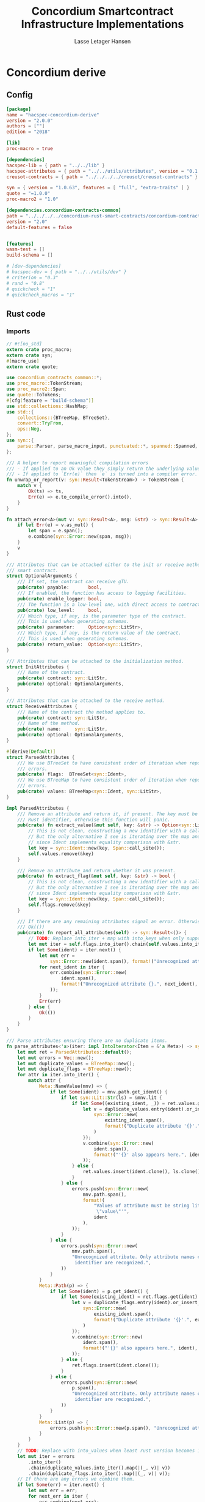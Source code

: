 #+TITLE: Concordium Smartcontract Infrastructure Implementations
#+AUTHOR: Lasse Letager Hansen

#+HTML_HEAD: <style>pre.src {background-color: #303030; color: #e5e5e5;}</style>
#+PROPERTY: header-args:coq  :session *Coq*

# C-c C-v t   -  export this files
# C-c C-v b   -  create results / run this file
# C-c C-v s   -  create results / run subtree

* Concordium derive
** Config
#+BEGIN_SRC toml :tangle ../../examples/concordium-derive/Cargo.toml :mkdirp yes :eval never
[package]
name = "hacspec-concordium-derive"
version = "2.0.0"
authors = [""]
edition = "2018"

[lib]
proc-macro = true

[dependencies]
hacspec-lib = { path = "../../lib" }
hacspec-attributes = { path = "../../utils/attributes", version = "0.1.0-beta.1" , features = ["print_attributes", "hacspec_unsafe"] } # , features = ["hacspec_unsafe"] , , optional = true
creusot-contracts = { path = "../../../../creusot/creusot-contracts" }

syn = { version = "1.0.63", features = [ "full", "extra-traits" ] }
quote = "=1.0.0"
proc-macro2 = "1.0"
	    
[dependencies.concordium-contracts-common]
path = "../../../../concordium-rust-smart-contracts/concordium-contracts-common"
version = "2.0"
default-features = false


[features]
wasm-test = []
build-schema = []

# [dev-dependencies]
# hacspec-dev = { path = "../../utils/dev" }
# criterion = "0.3"
# rand = "0.8"
# quickcheck = "1"
# quickcheck_macros = "1"
#+END_SRC

** Rust code
:PROPERTIES:
:header-args:  :tangle ../../examples/concordium-derive/src/lib.rs :mkdirp yes
:END:

*** Imports
#+BEGIN_SRC rust :eval never
// #![no_std]
extern crate proc_macro;
extern crate syn;
#[macro_use]
extern crate quote;

use concordium_contracts_common::*;
use proc_macro::TokenStream;
use proc_macro2::Span;
use quote::ToTokens;
#[cfg(feature = "build-schema")]
use std::collections::HashMap;
use std::{
    collections::{BTreeMap, BTreeSet},
    convert::TryFrom,
    ops::Neg,
};
use syn::{
    parse::Parser, parse_macro_input, punctuated::*, spanned::Spanned, DataEnum, Ident, Meta, Token,
};

/// A helper to report meaningful compilation errors
/// - If applied to an Ok value they simply return the underlying value.
/// - If applied to `Err(e)` then `e` is turned into a compiler error.
fn unwrap_or_report(v: syn::Result<TokenStream>) -> TokenStream {
    match v {
        Ok(ts) => ts,
        Err(e) => e.to_compile_error().into(),
    }
}

fn attach_error<A>(mut v: syn::Result<A>, msg: &str) -> syn::Result<A> {
    if let Err(e) = v.as_mut() {
        let span = e.span();
        e.combine(syn::Error::new(span, msg));
    }
    v
}

/// Attributes that can be attached either to the init or receive method of a
/// smart contract.
struct OptionalArguments {
    /// If set, the contract can receive gTU.
    pub(crate) payable:       bool,
    /// If enabled, the function has access to logging facilities.
    pub(crate) enable_logger: bool,
    /// The function is a low-level one, with direct access to contract memory.
    pub(crate) low_level:     bool,
    /// Which type, if any, is the parameter type of the contract.
    /// This is used when generating schemas.
    pub(crate) parameter:     Option<syn::LitStr>,
    /// Which type, if any, is the return value of the contract.
    /// This is used when generating schemas.
    pub(crate) return_value:  Option<syn::LitStr>,
}

/// Attributes that can be attached to the initialization method.
struct InitAttributes {
    /// Name of the contract.
    pub(crate) contract: syn::LitStr,
    pub(crate) optional: OptionalArguments,
}

/// Attributes that can be attached to the receive method.
struct ReceiveAttributes {
    /// Name of the contract the method applies to.
    pub(crate) contract: syn::LitStr,
    /// Name of the method.
    pub(crate) name:     syn::LitStr,
    pub(crate) optional: OptionalArguments,
}

#[derive(Default)]
struct ParsedAttributes {
    /// We use BTreeSet to have consistent order of iteration when reporting
    /// errors.
    pub(crate) flags:  BTreeSet<syn::Ident>,
    /// We use BTreeMap to have consistent order of iteration when reporting
    /// errors.
    pub(crate) values: BTreeMap<syn::Ident, syn::LitStr>,
}

impl ParsedAttributes {
    /// Remove an attribute and return it, if present. The key must be a valid
    /// Rust identifier, otherwise this function will panic.
    pub(crate) fn extract_value(&mut self, key: &str) -> Option<syn::LitStr> {
        // This is not clean, constructing a new identifier with a call_site span.
        // But the only alternative I see is iterating over the map and locating the key
        // since Ident implements equality comparison with &str.
        let key = syn::Ident::new(key, Span::call_site());
        self.values.remove(&key)
    }

    /// Remove an attribute and return whether it was present.
    pub(crate) fn extract_flag(&mut self, key: &str) -> bool {
        // This is not clean, constructing a new identifier with a call_site span.
        // But the only alternative I see is iterating over the map and locating the key
        // since Ident implements equality comparison with &str.
        let key = syn::Ident::new(key, Span::call_site());
        self.flags.remove(&key)
    }

    /// If there are any remaining attributes signal an error. Otherwise return
    /// Ok(())
    pub(crate) fn report_all_attributes(self) -> syn::Result<()> {
        // TODO: Replace into_iter + map with into_keys when only supporting rust 1.54+
        let mut iter = self.flags.into_iter().chain(self.values.into_iter().map(|(k, _)| k));
        if let Some(ident) = iter.next() {
            let mut err =
                syn::Error::new(ident.span(), format!("Unrecognized attribute {}.", ident));
            for next_ident in iter {
                err.combine(syn::Error::new(
                    ident.span(),
                    format!("Unrecognized attribute {}.", next_ident),
                ));
            }
            Err(err)
        } else {
            Ok(())
        }
    }
}

/// Parse attributes ensuring there are no duplicate items.
fn parse_attributes<'a>(iter: impl IntoIterator<Item = &'a Meta>) -> syn::Result<ParsedAttributes> {
    let mut ret = ParsedAttributes::default();
    let mut errors = Vec::new();
    let mut duplicate_values = BTreeMap::new();
    let mut duplicate_flags = BTreeMap::new();
    for attr in iter.into_iter() {
        match attr {
            Meta::NameValue(mnv) => {
                if let Some(ident) = mnv.path.get_ident() {
                    if let syn::Lit::Str(ls) = &mnv.lit {
                        if let Some((existing_ident, _)) = ret.values.get_key_value(ident) {
                            let v = duplicate_values.entry(ident).or_insert_with(|| {
                                syn::Error::new(
                                    existing_ident.span(),
                                    format!("Duplicate attribute '{}'.", existing_ident),
                                )
                            });
                            v.combine(syn::Error::new(
                                ident.span(),
                                format!("'{}' also appears here.", ident),
                            ));
                        } else {
                            ret.values.insert(ident.clone(), ls.clone());
                        }
                    } else {
                        errors.push(syn::Error::new(
                            mnv.path.span(),
                            format!(
                                "Values of attribute must be string literals, e.g., '{} = \
                                 \"value\"'",
                                ident
                            ),
                        ));
                    }
                } else {
                    errors.push(syn::Error::new(
                        mnv.path.span(),
                        "Unrecognized attribute. Only attribute names consisting of a single \
                         identifier are recognized.",
                    ))
                }
            }
            Meta::Path(p) => {
                if let Some(ident) = p.get_ident() {
                    if let Some(existing_ident) = ret.flags.get(ident) {
                        let v = duplicate_flags.entry(ident).or_insert_with(|| {
                            syn::Error::new(
                                existing_ident.span(),
                                format!("Duplicate attribute '{}'.", existing_ident),
                            )
                        });
                        v.combine(syn::Error::new(
                            ident.span(),
                            format!("'{}' also appears here.", ident),
                        ));
                    } else {
                        ret.flags.insert(ident.clone());
                    }
                } else {
                    errors.push(syn::Error::new(
                        p.span(),
                        "Unrecognized attribute. Only attribute names consisting of a single \
                         identifier are recognized.",
                    ))
                }
            }
            Meta::List(p) => {
                errors.push(syn::Error::new(p.span(), "Unrecognized attribute."));
            }
        }
    }
    // TODO: Replace with into_values when least rust version becomes 1.54.
    let mut iter = errors
        .into_iter()
        .chain(duplicate_values.into_iter().map(|(_, v)| v))
        .chain(duplicate_flags.into_iter().map(|(_, v)| v));
    // If there are any errors we combine them.
    if let Some(err) = iter.next() {
        let mut err = err;
        for next_err in iter {
            err.combine(next_err);
        }
        Err(err)
    } else {
        Ok(ret)
    }
}

// Supported attributes for the init methods.

const INIT_ATTRIBUTE_PARAMETER: &str = "parameter";
const INIT_ATTRIBUTE_RETURN_VALUE: &str = "return_value";
const INIT_ATTRIBUTE_CONTRACT: &str = "contract";
const INIT_ATTRIBUTE_PAYABLE: &str = "payable";
const INIT_ATTRIBUTE_ENABLE_LOGGER: &str = "enable_logger";
const INIT_ATTRIBUTE_LOW_LEVEL: &str = "low_level";

fn parse_init_attributes<'a, I: IntoIterator<Item = &'a Meta>>(
    attrs: I,
) -> syn::Result<InitAttributes> {
    let mut attributes = parse_attributes(attrs)?;
    let contract: syn::LitStr =
        attributes.extract_value(INIT_ATTRIBUTE_CONTRACT).ok_or_else(|| {
            syn::Error::new(
                Span::call_site(),
                "A name for the contract must be provided, using the 'contract' attribute.\n\nFor \
                 example, #[init(contract = \"my-contract\")]",
            )
        })?;
    let parameter: Option<syn::LitStr> = attributes.extract_value(INIT_ATTRIBUTE_PARAMETER);
    let return_value: Option<syn::LitStr> = attributes.extract_value(INIT_ATTRIBUTE_RETURN_VALUE);
    let payable = attributes.extract_flag(INIT_ATTRIBUTE_PAYABLE);
    let enable_logger = attributes.extract_flag(INIT_ATTRIBUTE_ENABLE_LOGGER);
    let low_level = attributes.extract_flag(INIT_ATTRIBUTE_LOW_LEVEL);
    // Make sure that there are no unrecognized attributes. These would typically be
    // there due to an error. An improvement would be to find the nearest valid one
    // for each of them and report that in the error.
    attributes.report_all_attributes()?;
    Ok(InitAttributes {
        contract,
        optional: OptionalArguments {
            payable,
            enable_logger,
            low_level,
            parameter,
            return_value,
        },
    })
}

// Supported attributes for the receive methods.

const RECEIVE_ATTRIBUTE_PARAMETER: &str = "parameter";
const RECEIVE_ATTRIBUTE_RETURN_VALUE: &str = "return_value";
const RECEIVE_ATTRIBUTE_CONTRACT: &str = "contract";
const RECEIVE_ATTRIBUTE_NAME: &str = "name";
const RECEIVE_ATTRIBUTE_PAYABLE: &str = "payable";
const RECEIVE_ATTRIBUTE_ENABLE_LOGGER: &str = "enable_logger";
const RECEIVE_ATTRIBUTE_LOW_LEVEL: &str = "low_level";

fn parse_receive_attributes<'a, I: IntoIterator<Item = &'a Meta>>(
    attrs: I,
) -> syn::Result<ReceiveAttributes> {
    let mut attributes = parse_attributes(attrs)?;

    let contract = attributes.extract_value(RECEIVE_ATTRIBUTE_CONTRACT);
    let name = attributes.extract_value(RECEIVE_ATTRIBUTE_NAME);
    let parameter: Option<syn::LitStr> = attributes.extract_value(RECEIVE_ATTRIBUTE_PARAMETER);
    let return_value: Option<syn::LitStr> =
        attributes.extract_value(RECEIVE_ATTRIBUTE_RETURN_VALUE);
    let payable = attributes.extract_flag(RECEIVE_ATTRIBUTE_PAYABLE);
    let enable_logger = attributes.extract_flag(RECEIVE_ATTRIBUTE_ENABLE_LOGGER);
    let low_level = attributes.extract_flag(RECEIVE_ATTRIBUTE_LOW_LEVEL);
    // Make sure that there are no unrecognized attributes. These would typically be
    // there due to an error. An improvement would be to find the nearest valid one
    // for each of them and report that in the error.
    attributes.report_all_attributes()?;
    match (contract, name) {
        (Some(contract), Some(name)) => Ok(ReceiveAttributes {
            contract,
            name,
            optional: OptionalArguments {
                payable,
                enable_logger,
                low_level,
                parameter,
                return_value,
            },
        }),
        (Some(_), None) => Err(syn::Error::new(
            Span::call_site(),
            "A name for the method must be provided, using the 'name' attribute.\n\nFor example, \
             #[receive(name = \"receive\")]",
        )),
        (None, Some(_)) => Err(syn::Error::new(
            Span::call_site(),
            "A name for the method must be provided, using the 'contract' attribute.\n\nFor \
             example, #[receive(contract = \"my-contract\")]",
        )),
        (None, None) => Err(syn::Error::new(
            Span::call_site(),
            "A contract name and a name for the method must be provided, using the 'contract' and \
             'name' attributes.\n\nFor example, #[receive(contract = \"my-contract\", name = \
             \"receive\")]",
        )),
    }
}

// Return whether a attribute item is present.
fn contains_attribute<'a, I: IntoIterator<Item = &'a Meta>>(iter: I, name: &str) -> bool {
    iter.into_iter().any(|attr| attr.path().is_ident(name))
}

/// Derive the appropriate export for an annotated init function.
///
/// This macro requires the following items to be present
/// - `contract="<name>"` where *\<name\>* is the name of the smart contract and
///   the generated function is exported as this name prefixed with *init_*. The
///   name should be unique in the module, as a contract can only have one
///   init-function.
///
/// The annotated function must be of a specific type, which depends on the
/// enabled attributes. *Without* any of the optional attributes the function
/// must have a signature of
///
/// ```ignore
/// #[init(contract = "my_contract")]
/// fn some_init(ctx: &impl HasInitContext) -> InitResult<MyState> {...}
/// ```
///
/// Where the trait `HasInitContext` and the type `InitResult` are exposed from
/// `concordium-std` and `MyState` is the user-defined type for the contract
/// state.
///
/// # Optional attributes
///
/// ## `payable`: Make function accept an amount of CCD
/// Without setting the `payable` attribute, the generated function will reject
/// any non-zero amount of CCD supplied with the transaction. This means we are
/// required to explicitly mark our functions as `payable`, if they are to
/// accept CCD.
///
/// Setting the `payable` attribute changes the required signature to include an
/// extra argument of type `Amount`, allowing the function to access the amount
/// of CCD supplied with the transaction.
///
/// ### Example
/// ```ignore
/// #[init(contract = "my_contract", payable)]
/// fn some_init(ctx: &impl HasInitContext, amount: Amount) -> InitResult<MyState> {...}
/// ```
///
/// ## `enable_logger`: Function can access event logging
/// Setting the `enable_logger` attribute changes the required signature to
/// include an extra argument `&mut impl HasLogger`, allowing the function to
/// log events.
///
///
/// ### Example
/// ```ignore
/// #[init(contract = "my_contract", enable_logger)]
/// fn some_init(ctx: &impl HasInitContext, logger: &mut impl HasLogger) -> InitResult<MyState> {...}
/// ```
///
/// ## `low_level`: Manually deal with writing state bytes
/// Setting the `low_level` attribute disables the generated code for
/// serializing the contract state.
///
/// If `low_level` is set, the signature must contain an extra argument of type
/// `&mut ContractState` found in `concordium-std`, which gives access to
/// manipulating the contract state bytes directly. This means there is no need
/// to return the contract state and the return type becomes `InitResult<()>`.
///
/// ### Example
/// ```ignore
/// #[init(contract = "my_contract", low_level)]
/// fn some_init(ctx: &impl HasInitContext, state: &mut ContractState) -> InitResult<()> {...}
/// ```
///
/// ## `parameter="<Param>"`: Generate schema for parameter
/// To make schema generation to include the parameter for this function, add
/// the attribute `parameter` and set it equal to a string literal containing
/// the name of the type used for the parameter. The parameter type must
/// implement the SchemaType trait, which for most cases can be derived
/// automatically.
///
/// ### Example
/// ```ignore
/// #[derive(SchemaType)]
/// struct MyParam { ... }
///
/// #[init(contract = "my_contract", parameter = "MyParam")]
/// ```
///
/// ## `return_value="<ReturnValue>"`: Generate schema for return value
/// To make schema generation to include the return value for this function, add
/// the attribute `return_value` and set it equal to a string literal containing
/// the name of the type used for the return value. The return value type must
/// implement the SchemaType trait, which for most cases can be derived
/// automatically.
///
/// ### Example
/// ```ignore
/// #[derive(SchemaType)]
/// struct MyReturnValue { ... }
///
/// #[init(contract = "my_contract", return_value = "MyReturnValue")]
/// ```
#[proc_macro_attribute]
pub fn init(attr: TokenStream, item: TokenStream) -> TokenStream {
    unwrap_or_report(init_worker(attr, item))
}

fn init_worker(attr: TokenStream, item: TokenStream) -> syn::Result<TokenStream> {
    let ast: syn::ItemFn =
        attach_error(syn::parse(item), "#[init] can only be applied to functions.")?;

    let attrs = Punctuated::<Meta, Token![,]>::parse_terminated.parse(attr)?;

    let init_attributes = parse_init_attributes(&attrs)?;

    let contract_name = init_attributes.contract;

    let fn_name = &ast.sig.ident;
    let rust_export_fn_name = format_ident!("export_{}", fn_name);
    let wasm_export_fn_name = format!("init_{}", contract_name.value());

    if let Err(e) = ContractName::is_valid_contract_name(&wasm_export_fn_name) {
        return Err(syn::Error::new(contract_name.span(), e));
    }

    let amount_ident = format_ident!("amount");

    // Accumulate a list of required arguments, if the function contains a
    // different number of arguments, than elements in this vector, then the
    // strings are displayed as the expected arguments.
    let mut required_args = vec!["ctx: &impl HasInitContext"];

    let (setup_fn_optional_args, fn_optional_args) = contract_function_optional_args_tokens(
        &init_attributes.optional,
        &amount_ident,
        &mut required_args,
    );

    let mut out = if init_attributes.optional.low_level {
        required_args.push("state: &mut ContractState");
        quote! {
            #[export_name = #wasm_export_fn_name]
            pub extern "C" fn #rust_export_fn_name(#amount_ident: hacspec_concordium::Amount) -> i32 {
                use hacspec_concordium::{trap, ExternContext, InitContextExtern, ContractState};
                #setup_fn_optional_args
                let ctx = ExternContext::<InitContextExtern>::open(());
                let mut state = ContractState::open(());
                match #fn_name(&ctx, #(#fn_optional_args, )* &mut state) {
                    Ok(rv) => {
                        if rv.serial(&mut ReturnValue::open()).is_err() {
                            trap() // Could not serialize the return value (initialization fails).
                        }
                        0
                    },
                    Err(reject) => {
                        let code = Reject::from(reject).error_code.get();
                        if code < 0 {
                            code
                        } else {
                            trap() // precondition violation
                        }
                    }
                }
            }
        }
    } else {
        quote! {
            #[export_name = #wasm_export_fn_name]
            pub extern "C" fn #rust_export_fn_name(amount: hacspec_concordium::Amount) -> i32 {
                use hacspec_concordium::{trap, ExternContext, InitContextExtern, ContractState, ReturnValue};
                #setup_fn_optional_args
                let ctx = ExternContext::<InitContextExtern>::open(());
                match #fn_name(&ctx, #(#fn_optional_args),*) {
                    Ok((rv, state)) => {
                        if rv.serial(&mut ReturnValue::open()).is_err() {
                            trap() // Could not serialize the return value (initialization fails).
                        }
                        let mut state_bytes = ContractState::open(());
                        if state.serial(&mut state_bytes).is_err() {
                            trap() // Could not initialize contract.
                        };
                        0
                    }
                    Err(reject) => {
                        let code = Reject::from(reject).error_code.get();
                        if code < 0 {
                            code
                        } else {
                            trap() // precondition violation
                        }
                    }
                }
            }
        }
    };

    let arg_count = ast.sig.inputs.len();
    if arg_count != required_args.len() {
        return Err(syn::Error::new(
            ast.sig.inputs.span(),
            format!(
                "Incorrect number of function arguments, the expected arguments are ({}) ",
                required_args.join(", ")
            ),
        ));
    }

    // Embed a schema for the parameter and return value if the corresponding
    // attribute is set.
    let parameter_option = init_attributes.optional.parameter.map(|a| a.value());
    let return_value_option = init_attributes.optional.return_value.map(|a| a.value());
    out.extend(contract_function_schema_tokens(
        parameter_option,
        return_value_option,
        rust_export_fn_name,
        wasm_export_fn_name,
    ));

    ast.to_tokens(&mut out);

    Ok(out.into())
}

/// Derive the appropriate export for an annotated receive function.
///
/// This macro requires the following items to be present
/// - `contract = "<contract-name>"` where *\<contract-name\>* is the name of
///   the smart contract.
/// - `name = "<receive-name>"` where *\<receive-name\>* is the name of the
///   receive function. The generated function is exported as
///   `<contract-name>.<receive-name>`. Contract name and receive name is
///   required to be unique in the module.
///
/// The annotated function must be of a specific type, which depends on the
/// enabled attributes. *Without* any of the optional attributes the function
/// must have a signature of
///
/// ```ignore
/// #[receive(contract = "my_contract", name = "some_receive")]
/// fn contract_receive<A: HasActions>(ctx: &impl HasReceiveContext, state: &mut MyState) -> ReceiveResult<A> {...}
/// ```
///
/// Where the `HasAction`, `HasReceiveContext` traits and the type
/// `ReceiveResult` are exposed from `concordium-std` and `MyState` is the
/// user-defined type for the contract state.
///
/// # Optional attributes
///
/// ## `payable`: Make function accept an amount of CCD
/// Without setting the `payable` attribute, the function will reject any
/// non-zero amount of CCD, supplied with the transaction. This means we are
/// required to explicitly mark our functions as `payable`, if they are to
/// accept CCD.
///
/// Setting the `payable` attribute changes the required signature to include an
/// extra argument of type `Amount`, allowing the function to access the amount
/// of CCD supplied with the transaction.
///
/// ### Example
/// ```ignore
/// #[receive(contract = "my_contract", name = "some_receive", payable)]
/// fn contract_receive<A: HasActions>(ctx: &impl HasReceiveContext, amount: Amount, state: &mut MyState) -> ReceiveResult<A> {...}
/// ```
///
/// ## `enable_logger`: Function can access event logging
/// Setting the `enable_logger` attribute changes the required signature to
/// include an extra argument `&mut impl HasLogger`, allowing the function to
/// log events.
///
///
/// ### Example
/// ```ignore
/// #[receive(contract = "my_contract", name = "some_receive", enable_logger)]
/// fn contract_receive<A: HasActions>(ctx: &impl HasReceiveContext, logger: &mut impl HasLogger, state: &mut MyState) -> ReceiveResult<A> {...}
/// ```
///
/// ## `low_level`: Manually deal with writing state bytes
/// Setting the `low_level` attribute disables the generated code for
/// serializing the contract state.
///
/// If `low_level` is set, instead of the user-defined state type in the
/// signature, the state argument becomes the type `&mut ContractState` found in
/// `concordium-std`, which gives access to manipulating the contract state
/// bytes directly.
///
/// ### Example
/// ```ignore
/// #[receive(contract = "my_contract", name = "some_receive", low_level)]
/// fn contract_receive<A: HasActions>(ctx: &impl HasReceiveContext, state: &mut ContractState) -> ReceiveResult<A> {...}
/// ```
///
/// ## `parameter="<Param>"`: Generate schema for parameter
/// To make schema generation include the parameter for this function, add
/// the attribute `parameter` and set it equal to a string literal containing
/// the name of the type used for the parameter. The parameter type must
/// implement the SchemaType trait, which for most cases can be derived
/// automatically.
///
/// ### Example
/// ```ignore
/// #[derive(SchemaType)]
/// struct MyParam { ... }
///
/// #[receive(contract = "my_contract", name = "some_receive", parameter = "MyParam")]
/// fn contract_receive<A: HasActions>(ctx: &impl HasReceiveContext, state: &mut MyState) -> ReceiveResult<A> {...}
/// ```
#[proc_macro_attribute]
pub fn receive(attr: TokenStream, item: TokenStream) -> TokenStream {
    unwrap_or_report(receive_worker(attr, item))
}

fn receive_worker(attr: TokenStream, item: TokenStream) -> syn::Result<TokenStream> {
    let ast: syn::ItemFn =
        attach_error(syn::parse(item), "#[receive] can only be applied to functions.")?;

    let attrs = Punctuated::<Meta, Token![,]>::parse_terminated.parse(attr)?;

    let receive_attributes = parse_receive_attributes(&attrs)?;

    let contract_name = receive_attributes.contract;

    let method_name = receive_attributes.name;

    let fn_name = &ast.sig.ident;
    let rust_export_fn_name = format_ident!("export_{}", fn_name);
    let wasm_export_fn_name = format!("{}.{}", contract_name.value(), method_name.value());

    // Validate the contract name independently to ensure that it doesn't contain a
    // '.' as this causes a subtle error when receive names are being split.
    let contract_name_validation =
        ContractName::is_valid_contract_name(&format!("init_{}", contract_name.value()))
            .map_err(|e| syn::Error::new(contract_name.span(), e));

    let receive_name_validation = ReceiveName::is_valid_receive_name(&wasm_export_fn_name)
        .map_err(|e| syn::Error::new(method_name.span(), e));

    match (contract_name_validation, receive_name_validation) {
        (Err(mut e0), Err(e1)) => {
            e0.combine(e1);
            return Err(e0);
        }
        (Err(e), _) => return Err(e),
        (_, Err(e)) => return Err(e),
        _ => (),
    };

    let amount_ident = format_ident!("amount");

    // Accumulate a list of required arguments, if the function contains a
    // different number of arguments, than elements in this vector, then the
    // strings are displayed as the expected arguments.
    let mut required_args = vec!["ctx: &impl HasReceiveContext", "host: &impl HasHost"];

    let (setup_fn_optional_args, fn_optional_args) = contract_function_optional_args_tokens(
        &receive_attributes.optional,
        &amount_ident,
        &mut required_args,
    );

    let mut out = if receive_attributes.optional.low_level {
        // required_args.push("state: &mut ContractState");
        quote! {
            #[export_name = #wasm_export_fn_name]
            pub extern "C" fn #rust_export_fn_name(#amount_ident: hacspec_concordium::Amount) -> i32 {
                use hacspec_concordium::{SeekFrom, ContractState, Logger, ReceiveContextExtern, ExternContext, Host};
                #setup_fn_optional_args
                let ctx = ExternContext::<ReceiveContextExtern>::open(());
                let mut state = ContractState::open(());
                let mut host = Host { state: ContractState::Open(()) };
                match #fn_name(&ctx, &mut host, #(#fn_optional_args, )*) {
                    Ok(rv) => {
                        if rv.serial(&mut ReturnValue::open()).is_err() {
                            trap() // Could not serialize the return value.
                        }
                        0i32
                    }
                    Err(reject) => {
                        let code = Reject::from(reject).error_code.get();
                        if code < 0 {
                            code
                        } else {
                            trap() // precondition violation
                        }
                    }
                }
            }
        }
    } else {
        quote! {
            #[export_name = #wasm_export_fn_name]
            pub extern "C" fn #rust_export_fn_name(#amount_ident: hacspec_concordium::Amount) -> i32 {
                use hacspec_concordium::{SeekFrom, ContractState, Logger, Host, trap};
                #setup_fn_optional_args
                let ctx = ExternContext::<ReceiveContextExtern>::open(());
                let mut state_bytes = ContractState::open(());
                if let Ok(state) = (&mut state_bytes).get() {
                    let mut host = Host { state };
                    match #fn_name(&ctx, &mut host, #(#fn_optional_args, )*) {
                        Ok(rv) => {
                            let res = state_bytes
                                .seek(SeekFrom::Start(0))
                                .and_then(|_| host.state().serial(&mut state_bytes))
                                .and_then(|_| rv.serial(&mut ReturnValue::open()));
                            if res.is_err() {
                                trap() // Could not serialize state or return value.
                            }
                            0
                        }
                        Err(reject) => {
                            let code = Reject::from(reject).error_code.get();
                            if code < 0 {
                                code
                            } else {
                                trap() // precondition violation
                            }
                        }
                    }
                } else {
                    trap() // Could not fully read state.
                }
            }
        }
    };

    let arg_count = ast.sig.inputs.len();
    if arg_count != required_args.len() {
        return Err(syn::Error::new(
            ast.sig.inputs.span(),
            format!(
                "Incorrect number of function arguments, the expected arguments are ({}) ",
                required_args.join(", ")
            ),
        ));
    }

    // Embed a schema for the parameter and return value if the corresponding
    // attribute is set.
    let parameter_option = receive_attributes.optional.parameter.map(|a| a.value());
    let return_value_option = receive_attributes.optional.return_value.map(|a| a.value());
    out.extend(contract_function_schema_tokens(
        parameter_option,
        return_value_option,
        rust_export_fn_name,
        wasm_export_fn_name,
    ));
    // add the original function to the output as well.
    ast.to_tokens(&mut out);
    Ok(out.into())
}

/// Generate tokens for some of the optional arguments, based on the attributes.
/// Returns a pair, where the first entry is tokens for setting up the arguments
/// and the second entry is a Vec of the argument names as tokens.
///
/// It also mutates a vector of required arguments with the expected type
/// signature of each.
fn contract_function_optional_args_tokens(
    optional: &OptionalArguments,
    amount_ident: &syn::Ident,
    required_args: &mut Vec<&str>,
) -> (proc_macro2::TokenStream, Vec<proc_macro2::TokenStream>) {
    let mut setup_fn_args = proc_macro2::TokenStream::new();
    let mut fn_args = vec![];
    if optional.payable {
        required_args.push("amount: Amount");
        fn_args.push(quote!(#amount_ident));
    } else {
        setup_fn_args.extend(quote! {
            if #amount_ident.micro_ccd != 0 {
                return hacspec_concordium::Reject::from(hacspec_concordium::NotPayableError).error_code.get();
            }
        });
    };

    if optional.enable_logger {
        required_args.push("logger: &mut impl HasLogger");
        let logger_ident = format_ident!("logger");
        setup_fn_args.extend(quote!(let mut #logger_ident = hacspec_concordium::Logger::init();));
        fn_args.push(quote!(&mut #logger_ident));
    }
    (setup_fn_args, fn_args)
}

#[cfg(feature = "build-schema")]
fn contract_function_schema_tokens(
    parameter_option: Option<String>,
    return_value_option: Option<String>,
    rust_name: syn::Ident,
    wasm_name: String,
) -> proc_macro2::TokenStream {
    let construct_schema_bytes = match (parameter_option, return_value_option) {
        (Some(parameter_ty), Some(return_value_ty)) => {
            let parameter_ident = syn::Ident::new(&parameter_ty, Span::call_site());
            let return_value_ident = syn::Ident::new(&return_value_ty, Span::call_site());
            Some(quote! {
                let parameter = <#parameter_ident as schema::SchemaType>::get_type();
                let return_value = <#return_value_ident as schema::SchemaType>::get_type();
                let schema_bytes = hacspec_concordium::to_bytes(&schema::FunctionSchema::Both { parameter, return_value });
            })
        }
        (Some(parameter_ty), None) => {
            let parameter_ident = syn::Ident::new(&parameter_ty, Span::call_site());
            Some(quote! {
                let parameter = <#parameter_ident as schema::SchemaType>::get_type();
                let schema_bytes = hacspec_concordium::to_bytes(&schema::FunctionSchema::Parameter(parameter));
            })
        }
        (None, Some(return_value_ty)) => {
            let return_value_ident = syn::Ident::new(&return_value_ty, Span::call_site());
            Some(quote! {
                let return_value = <#return_value_ident as schema::SchemaType>::get_type();
                let schema_bytes = hacspec_concordium::to_bytes(&schema::FunctionSchema::ReturnValue(return_value));
            })
        }
        _ => None,
    };

    // Only produce the schema function if the parameter or return_value attribute
    // was set.
    if let Some(construct_schema_bytes) = construct_schema_bytes {
        let schema_name = format!("concordium_schema_function_{}", wasm_name);
        let schema_ident = format_ident!("concordium_schema_function_{}", rust_name);
        quote! {
            #[export_name = #schema_name]
            pub extern "C" fn #schema_ident() -> *mut u8 {
                #construct_schema_bytes
                hacspec_concordium::put_in_memory(&schema_bytes)
            }
        }
    } else {
        proc_macro2::TokenStream::new()
    }
}

#[cfg(not(feature = "build-schema"))]
fn contract_function_schema_tokens(
    _parameter_option: Option<String>,
    _return_value_option: Option<String>,
    _rust_name: syn::Ident,
    _wasm_name: String,
) -> proc_macro2::TokenStream {
    proc_macro2::TokenStream::new()
}

/// Derive the Deserial trait. See the documentation of `derive(Serial)` for
/// details and limitations.
///
/// In addition to the attributes supported by `derive(Serial)`, this derivation
/// macro supports the `ensure_ordered` attribute. If applied to a field the
/// of type `BTreeMap` or `BTreeSet` deserialization will additionally ensure
/// that the keys are in strictly increasing order. By default deserialization
/// only ensures uniqueness.
///
/// # Example
/// ``` ignore
/// #[derive(Deserial)]
/// struct Foo {
///     #[concordium(size_length = 1, ensure_ordered)]
///     bar: BTreeSet<u8>,
/// }
/// ```
#[proc_macro_derive(Deserial, attributes(concordium))]
pub fn deserial_derive(input: TokenStream) -> TokenStream {
    let ast = parse_macro_input!(input);
    unwrap_or_report(impl_deserial(&ast))
}

/// The prefix used in field attributes: `#[concordium(attr = "something")]`
const CONCORDIUM_FIELD_ATTRIBUTE: &str = "concordium";

/// A list of valid concordium field attributes
const VALID_CONCORDIUM_FIELD_ATTRIBUTES: [&str; 3] = ["size_length", "ensure_ordered", "rename"];

fn get_concordium_field_attributes(attributes: &[syn::Attribute]) -> syn::Result<Vec<syn::Meta>> {
    attributes
        .iter()
        // Keep only concordium attributes
        .flat_map(|attr| match attr.parse_meta() {
            Ok(syn::Meta::List(list)) if list.path.is_ident(CONCORDIUM_FIELD_ATTRIBUTE) => {
                list.nested
            }
            _ => syn::punctuated::Punctuated::new(),
        })
        // Ensure only valid attributes and unwrap NestedMeta
        .map(|nested| match nested {
            syn::NestedMeta::Meta(meta) => {
                let path = meta.path();
                if VALID_CONCORDIUM_FIELD_ATTRIBUTES.iter().any(|&attr| path.is_ident(attr)) {
                    Ok(meta)
                } else {
                    Err(syn::Error::new(meta.span(),
                        format!("The attribute '{}' is not supported as a concordium field attribute.",
                        path.to_token_stream())
                    ))
                }
            }
            lit => Err(syn::Error::new(lit.span(), "Literals are not supported in a concordium field attribute.")),
        })
        .collect()
}

fn find_field_attribute_value(
    attributes: &[syn::Attribute],
    target_attr: &str,
) -> syn::Result<Option<syn::Lit>> {
    let target_attr = format_ident!("{}", target_attr);
    let attr_values: Vec<_> = get_concordium_field_attributes(attributes)?
        .into_iter()
        .filter_map(|nested_meta| match nested_meta {
            syn::Meta::NameValue(value) if value.path.is_ident(&target_attr) => Some(value.lit),
            _ => None,
        })
        .collect();
    if attr_values.is_empty() {
        return Ok(None);
    }
    if attr_values.len() > 1 {
        let mut init_error = syn::Error::new(
            attr_values[1].span(),
            format!("Attribute '{}' should only be specified once.", target_attr),
        );
        for other in attr_values.iter().skip(2) {
            init_error.combine(syn::Error::new(
                other.span(),
                format!("Attribute '{}' should only be specified once.", target_attr),
            ))
        }
        Err(init_error)
    } else {
        Ok(Some(attr_values[0].clone()))
    }
}

fn find_length_attribute(attributes: &[syn::Attribute]) -> syn::Result<Option<u32>> {
    let value = match find_field_attribute_value(attributes, "size_length")? {
        Some(v) => v,
        None => return Ok(None),
    };

    // Save the span to be used in errors.
    let value_span = value.span();

    let value = match value {
        syn::Lit::Int(int) => int,
        _ => return Err(syn::Error::new(value_span, "Length attribute value must be an integer.")),
    };
    let value = match value.base10_parse() {
        Ok(v) => v,
        _ => {
            return Err(syn::Error::new(
                value_span,
                "Length attribute value must be a base 10 integer.",
            ))
        }
    };
    match value {
        1 | 2 | 4 | 8 => Ok(Some(value)),
        _ => Err(syn::Error::new(value_span, "Length info must be either 1, 2, 4, or 8.")),
    }
}

/// Find a 'rename' attribute and return its value and span.
/// Checks that the attribute is only defined once and that the value is a
/// string.
#[cfg(feature = "build-schema")]
fn find_rename_attribute(attributes: &[syn::Attribute]) -> syn::Result<Option<(String, Span)>> {
    let value = match find_field_attribute_value(attributes, "rename")? {
        Some(v) => v,
        None => return Ok(None),
    };

    match value {
        syn::Lit::Str(value) => Ok(Some((value.value(), value.span()))),
        _ => Err(syn::Error::new(value.span(), "Rename attribute value must be a string.")),
    }
}

/// Check for name collisions by inserting the name in the HashMap.
/// On collisions it returns a combined error pointing to the previous and new
/// definition.
#[cfg(feature = "build-schema")]
fn check_for_name_collisions(
    used_names: &mut HashMap<String, Span>,
    new_name: &str,
    new_span: Span,
) -> syn::Result<()> {
    if let Some(used_span) = used_names.insert(String::from(new_name), new_span) {
        let error_msg = format!("the name `{}` is defined multiple times", new_name);
        let mut error_at_first_def = syn::Error::new(used_span, &error_msg);
        let error_at_second_def = syn::Error::new(new_span, &error_msg);

        // Combine the errors to show both at once
        error_at_first_def.combine(error_at_second_def);

        return Err(error_at_first_def);
    }
    Ok(())
}

fn impl_deserial_field(
    f: &syn::Field,
    ident: &syn::Ident,
    source: &syn::Ident,
) -> syn::Result<proc_macro2::TokenStream> {
    let concordium_attributes = get_concordium_field_attributes(&f.attrs)?;
    let ensure_ordered = contains_attribute(&concordium_attributes, "ensure_ordered");
    let size_length = find_length_attribute(&f.attrs)?;
    let has_ctx = ensure_ordered || size_length.is_some();
    let ty = &f.ty;
    if has_ctx {
        // Default size length is u32, i.e. 4 bytes.
        let l = format_ident!("U{}", 8 * size_length.unwrap_or(4));
        Ok(quote! {
            let #ident = <#ty as hacspec_concordium::DeserialCtx>::deserial_ctx(hacspec_concordium::schema::SizeLength::#l, #ensure_ordered, #source)?;
        })
    } else {
        Ok(quote! {
            let #ident = <#ty as Deserial>::deserial(#source)?;
        })
    }
}

fn impl_deserial(ast: &syn::DeriveInput) -> syn::Result<TokenStream> {
    let data_name = &ast.ident;

    let span = ast.span();

    let read_ident = format_ident!("__R", span = span);

    let (impl_generics, ty_generics, where_clauses) = ast.generics.split_for_impl();

    let source_ident = Ident::new("source", Span::call_site());

    let body_tokens = match ast.data {
        syn::Data::Struct(ref data) => {
            let mut names = proc_macro2::TokenStream::new();
            let mut field_tokens = proc_macro2::TokenStream::new();
            let return_tokens = match data.fields {
                syn::Fields::Named(_) => {
                    for field in data.fields.iter() {
                        let field_ident = field.ident.clone().unwrap(); // safe since named fields.
                        field_tokens.extend(impl_deserial_field(
                            field,
                            &field_ident,
                            &source_ident,
                        ));
                        names.extend(quote!(#field_ident,))
                    }
                    quote!(Ok(#data_name{#names}))
                }
                syn::Fields::Unnamed(_) => {
                    for (i, f) in data.fields.iter().enumerate() {
                        let field_ident = format_ident!("x_{}", i);
                        field_tokens.extend(impl_deserial_field(f, &field_ident, &source_ident));
                        names.extend(quote!(#field_ident,))
                    }
                    quote!(Ok(#data_name(#names)))
                }
                _ => quote!(Ok(#data_name{})),
            };
            quote! {
                #field_tokens
                #return_tokens
            }
        }
        syn::Data::Enum(ref data) => {
            let mut matches_tokens = proc_macro2::TokenStream::new();
            let source = Ident::new("source", Span::call_site());
            let size = if data.variants.len() <= 256 {
                format_ident!("u8")
            } else if data.variants.len() <= 256 * 256 {
                format_ident!("u16")
            } else {
                return Err(syn::Error::new(
                    ast.span(),
                    "[derive(Deserial)]: Too many variants. Maximum 65536 are supported.",
                ));
            };
            for (i, variant) in data.variants.iter().enumerate() {
                let (field_names, pattern) = match variant.fields {
                    syn::Fields::Named(_) => {
                        let field_names: Vec<_> = variant
                            .fields
                            .iter()
                            .map(|field| field.ident.clone().unwrap())
                            .collect();
                        (field_names.clone(), quote! { {#(#field_names),*} })
                    }
                    syn::Fields::Unnamed(_) => {
                        let field_names: Vec<_> = variant
                            .fields
                            .iter()
                            .enumerate()
                            .map(|(i, _)| format_ident!("x_{}", i))
                            .collect();
                        (field_names.clone(), quote! { ( #(#field_names),* ) })
                    }
                    syn::Fields::Unit => (Vec::new(), proc_macro2::TokenStream::new()),
                };

                let field_tokens: proc_macro2::TokenStream = field_names
                    .iter()
                    .zip(variant.fields.iter())
                    .map(|(name, field)| impl_deserial_field(field, name, &source))
                    .collect::<syn::Result<proc_macro2::TokenStream>>()?;
                let idx_lit = syn::LitInt::new(i.to_string().as_str(), Span::call_site());
                let variant_ident = &variant.ident;
                matches_tokens.extend(quote! {
                    #idx_lit => {
                        #field_tokens
                        Ok(#data_name::#variant_ident#pattern)
                    },
                })
            }
            quote! {
                let idx = #size::deserial(#source)?;
                match idx {
                    #matches_tokens
                    _ => Err(Default::default())
                }
            }
        }
        _ => unimplemented!("#[derive(Deserial)] is not implemented for union."),
    };
    let gen = quote! {
        #[automatically_derived]
        impl #impl_generics Deserial for #data_name #ty_generics #where_clauses {
            fn deserial<#read_ident: Read>(#source_ident: &mut #read_ident) -> ParseResult<Self> {
                #body_tokens
            }
        }
    };
    Ok(gen.into())
}

/// Derive the Serial trait for the type.
///
/// If the type is a struct all fields must implement the Serial trait. If the
/// type is an enum then all fields of each of the enums must implement the
/// Serial trait.
///
///
/// Collections (Vec, BTreeMap, BTreeSet) and strings (String, str) are by
/// default serialized by prepending the number of elements as 4 bytes
/// little-endian. If this is too much or too little, fields of the above types
/// can be annotated with `size_length`.
///
/// The value of this field is the number of bytes that will be used for
/// encoding the number of elements. Supported values are 1, 2, 4, 8.
///
/// For BTreeMap and BTreeSet the serialize method will serialize values in
/// increasing order of keys.
///
/// Fields of structs are serialized in the order they appear in the code.
///
/// Enums can have no more than 65536 variants. They are serialized by using a
/// tag to indicate the variant, enumerating them in the order they are written
/// in source code. If the number of variants is less than or equal 256 then a
/// single byte is used to encode it. Otherwise two bytes are used for the tag,
/// encoded in little endian.
///
/// # Example
/// ```ignore
/// #[derive(Serial)]
/// struct Foo {
///     #[concordium(size_length = 1)]
///     bar: BTreeSet<u8>,
/// }
/// ```
#[proc_macro_derive(Serial, attributes(concordium))]
pub fn serial_derive(input: TokenStream) -> TokenStream {
    let ast = parse_macro_input!(input);
    unwrap_or_report(impl_serial(&ast))
}

fn impl_serial_field(
    field: &syn::Field,
    ident: &proc_macro2::TokenStream,
    out: &syn::Ident,
) -> syn::Result<proc_macro2::TokenStream> {
    if let Some(size_length) = find_length_attribute(&field.attrs)? {
        let l = format_ident!("U{}", 8 * size_length);
        Ok(quote!({
            use hacspec_concordium::SerialCtx;
            #ident.serial_ctx(hacspec_concordium::schema::SizeLength::#l, #out)?;
        }))
    } else {
        Ok(quote! {
            #ident.serial(#out)?;
        })
    }
}

fn impl_serial(ast: &syn::DeriveInput) -> syn::Result<TokenStream> {
    let data_name = &ast.ident;

    let span = ast.span();

    let write_ident = format_ident!("W", span = span);

    let (impl_generics, ty_generics, where_clauses) = ast.generics.split_for_impl();

    let out_ident = format_ident!("out");

    let body = match ast.data {
        syn::Data::Struct(ref data) => {
            let fields_tokens = match data.fields {
                syn::Fields::Named(_) => {
                    data.fields
                        .iter()
                        .map(|field| {
                            let field_ident = field.ident.clone().unwrap(); // safe since named fields.
                            let field_ident = quote!(self.#field_ident);
                            impl_serial_field(field, &field_ident, &out_ident)
                        })
                        .collect::<syn::Result<_>>()?
                }
                syn::Fields::Unnamed(_) => data
                    .fields
                    .iter()
                    .enumerate()
                    .map(|(i, field)| {
                        let i = syn::LitInt::new(i.to_string().as_str(), Span::call_site());
                        let field_ident = quote!(self.#i);
                        impl_serial_field(field, &field_ident, &out_ident)
                    })
                    .collect::<syn::Result<_>>()?,
                syn::Fields::Unit => proc_macro2::TokenStream::new(),
            };
            quote! {
                #fields_tokens
                Ok(())
            }
        }
        syn::Data::Enum(ref data) => {
            let mut matches_tokens = proc_macro2::TokenStream::new();

            let size = if data.variants.len() <= 256 {
                format_ident!("u8")
            } else if data.variants.len() <= 256 * 256 {
                format_ident!("u16")
            } else {
                unimplemented!(
                    "[derive(Serial)]: Enums with more than 65536 variants are not supported."
                );
            };

            for (i, variant) in data.variants.iter().enumerate() {
                let (field_names, pattern) = match variant.fields {
                    syn::Fields::Named(_) => {
                        let field_names: Vec<_> = variant
                            .fields
                            .iter()
                            .map(|field| field.ident.clone().unwrap())
                            .collect();
                        (field_names.clone(), quote! { {#(#field_names),*} })
                    }
                    syn::Fields::Unnamed(_) => {
                        let field_names: Vec<_> = variant
                            .fields
                            .iter()
                            .enumerate()
                            .map(|(i, _)| format_ident!("x_{}", i))
                            .collect();
                        (field_names.clone(), quote! { (#(#field_names),*) })
                    }
                    syn::Fields::Unit => (Vec::new(), proc_macro2::TokenStream::new()),
                };
                let field_tokens: proc_macro2::TokenStream = field_names
                    .iter()
                    .zip(variant.fields.iter())
                    .map(|(name, field)| impl_serial_field(field, &quote!(#name), &out_ident))
                    .collect::<syn::Result<_>>()?;

                let idx_lit =
                    syn::LitInt::new(format!("{}{}", i, size).as_str(), Span::call_site());
                let variant_ident = &variant.ident;

                matches_tokens.extend(quote! {
                    #data_name::#variant_ident#pattern => {
                        #idx_lit.serial(#out_ident)?;
                        #field_tokens
                    },
                })
            }
            quote! {
                match self {
                    #matches_tokens
                }
                Ok(())
            }
        }
        _ => unimplemented!("#[derive(Serial)] is not implemented for union."),
    };

    let gen = quote! {
        #[automatically_derived]
        impl #impl_generics Serial for #data_name #ty_generics #where_clauses {
            fn serial<#write_ident: Write>(&self, #out_ident: &mut #write_ident) -> Result<(), #write_ident::Err> {
                #body
            }
        }
    };
    Ok(gen.into())
}

/// A helper macro to derive both the Serial and Deserial traits.
/// `[derive(Serialize)]` is equivalent to `[derive(Serial,Deserial)]`, see
/// documentation of the latter two for details and options.
#[proc_macro_derive(Serialize, attributes(concordium))]
pub fn serialize_derive(input: TokenStream) -> TokenStream {
    unwrap_or_report(serialize_derive_worker(input))
}

fn serialize_derive_worker(input: TokenStream) -> syn::Result<TokenStream> {
    let ast = syn::parse(input)?;
    let mut tokens = impl_deserial(&ast)?;
    tokens.extend(impl_serial(&ast)?);
    Ok(tokens)
}

/// Derive the `SchemaType` trait for a type.
/// If the feature `build-schema` is not enabled this is a no-op, i.e., it does
/// not produce any code.
#[proc_macro_derive(SchemaType, attributes(size_length))]
pub fn schema_type_derive(input: TokenStream) -> TokenStream {
    unwrap_or_report(schema_type_derive_worker(input))
}

#[cfg(feature = "build-schema")]
fn schema_type_derive_worker(input: TokenStream) -> syn::Result<TokenStream> {
    let ast: syn::DeriveInput = syn::parse(input)?;

    let data_name = &ast.ident;

    let (impl_generics, ty_generics, where_clauses) = ast.generics.split_for_impl();

    let body = match ast.data {
        syn::Data::Struct(ref data) => {
            let fields_tokens = schema_type_fields(&data.fields)?;
            quote! {
                hacspec_concordium::schema::Type::Struct(#fields_tokens)
            }
        }
        syn::Data::Enum(ref data) => {
            let mut used_variant_names = HashMap::new();
            let variant_tokens: Vec<_> = data
                .variants
                .iter()
                .map(|variant| {
                    // Handle the 'rename' attribute.
                    let (variant_name, variant_span) = match find_rename_attribute(&variant.attrs)?
                    {
                        Some(name_and_span) => name_and_span,
                        None => (variant.ident.to_string(), variant.ident.span()),
                    };
                    check_for_name_collisions(
                        &mut used_variant_names,
                        &variant_name,
                        variant_span,
                    )?;

                    let fields_tokens = schema_type_fields(&variant.fields)?;
                    Ok(quote! {
                        (hacspec_concordium::String::from(#variant_name), #fields_tokens)
                    })
                })
                .collect::<syn::Result<_>>()?;
            quote! {
                hacspec_concordium::schema::Type::Enum(hacspec_concordium::Vec::from([ #(#variant_tokens),* ]))
            }
        }
        _ => syn::Error::new(ast.span(), "Union is not supported").to_compile_error(),
    };

    let out = quote! {
        #[automatically_derived]
        impl #impl_generics hacspec_concordium::schema::SchemaType for #data_name #ty_generics #where_clauses {
            fn get_type() -> hacspec_concordium::schema::Type {
                #body
            }
        }
    };
    Ok(out.into())
}

#[cfg(not(feature = "build-schema"))]
fn schema_type_derive_worker(_input: TokenStream) -> syn::Result<TokenStream> {
    Ok(TokenStream::new())
}

#[cfg(feature = "build-schema")]
fn schema_type_field_type(field: &syn::Field) -> syn::Result<proc_macro2::TokenStream> {
    let field_type = &field.ty;
    if let Some(l) = find_length_attribute(&field.attrs)? {
        let size = format_ident!("U{}", 8 * l);
        Ok(quote! {
            <#field_type as hacspec_concordium::schema::SchemaType>::get_type().set_size_length(hacspec_concordium::schema::SizeLength::#size)
        })
    } else {
        Ok(quote! {
            <#field_type as hacspec_concordium::schema::SchemaType>::get_type()
        })
    }
}

#[cfg(feature = "build-schema")]
fn schema_type_fields(fields: &syn::Fields) -> syn::Result<proc_macro2::TokenStream> {
    match fields {
        syn::Fields::Named(_) => {
            let mut used_field_names = HashMap::new();
            let fields_tokens: Vec<_> = fields
                .iter()
                .map(|field| {
                    // Handle the 'rename' attribute.
                    let (field_name, field_span) = match find_rename_attribute(&field.attrs)? {
                        Some(name_and_span) => name_and_span,
                        None => (field.ident.clone().unwrap().to_string(), field.ident.span()), // safe since named fields.
                    };
                    check_for_name_collisions(&mut used_field_names, &field_name, field_span)?;

                    let field_schema_type = schema_type_field_type(&field)?;
                    Ok(quote! {
                        (hacspec_concordium::String::from(#field_name), #field_schema_type)
                    })
                })
                .collect::<syn::Result<_>>()?;
            Ok(
                quote! { hacspec_concordium::schema::Fields::Named(hacspec_concordium::Vec::from([ #(#fields_tokens),* ])) },
            )
        }
        syn::Fields::Unnamed(_) => {
            let fields_tokens: Vec<_> =
                fields.iter().map(schema_type_field_type).collect::<syn::Result<_>>()?;
            Ok(quote! { hacspec_concordium::schema::Fields::Unnamed([ #(#fields_tokens),* ].to_vec()) })
        }
        syn::Fields::Unit => Ok(quote! { hacspec_concordium::schema::Fields::None }),
    }
}

/// We reserve a number of error codes for custom errors, such as ParseError,
/// that are provided by concordium-std. These reserved error codes can have
/// indices i32::MIN, i32::MIN + 1, ..., RESERVED_ERROR_CODES
const RESERVED_ERROR_CODES: i32 = i32::MIN + 100;

/// Derive the conversion of enums that represent error types into the Reject
/// struct which can be used as the error type of init and receive functions.
/// Creating custom enums for error types can provide meaningful error messages
/// to the user of the smart contract.
///
/// Note that at the moment, we can only derive fieldless enums.
///
/// The conversion will map the first variant to error code -1, second to -2,
/// etc.
///
/// ### Example
/// ```ignore
/// #[derive(Clone, Copy, Reject)]
/// enum MyError {
///     IllegalState, // receives error code -1
///     WrongSender, // receives error code -2
///     // TimeExpired(time: Timestamp), /* currently not supported */
///     ...
/// }
/// ```
/// ```ignore
/// #[receive(contract = "my_contract", name = "some_receive")]
/// fn receive<A: HasActions>(ctx: &impl HasReceiveContext, state: &mut MyState)
/// -> Result<A, MyError> {...}
/// ```
#[proc_macro_derive(Reject, attributes(from))]
pub fn reject_derive(input: TokenStream) -> TokenStream {
    unwrap_or_report(reject_derive_worker(input))
}

fn reject_derive_worker(input: TokenStream) -> syn::Result<TokenStream> {
    let ast: syn::DeriveInput = syn::parse(input)?;
    let enum_data = match &ast.data {
        syn::Data::Enum(data) => Ok(data),
        _ => Err(syn::Error::new(ast.span(), "Reject can only be derived for enums.")),
    }?;
    let enum_ident = &ast.ident;

    // Ensure that the number of enum variants fits into the number of error codes
    // we can generate.
    let too_many_variants = format!(
        "Error enum {} cannot have more than {} variants.",
        enum_ident,
        RESERVED_ERROR_CODES.neg()
    );
    match i32::try_from(enum_data.variants.len()) {
        Ok(n) if n <= RESERVED_ERROR_CODES.neg() => (),
        _ => {
            return Err(syn::Error::new(ast.span(), &too_many_variants));
        }
    };

    let variant_error_conversions = generate_variant_error_conversions(&enum_data, &enum_ident)?;

    let gen = quote! {
        /// The from implementation maps the first variant to -1, second to -2, etc.
        /// NB: This differs from the cast `variant as i32` since we cannot easily modify
        /// the variant tags in the derive macro itself.
        #[automatically_derived]
        impl From<#enum_ident> for Reject {
            #[inline(always)]
            fn from(e: #enum_ident) -> Self {
                Reject { error_code: unsafe { hacspec_concordium::num::NonZeroI32::new_unchecked(-(e as i32) - 1) } }
            }
        }

        #(#variant_error_conversions)*
    };
    Ok(gen.into())
}

/// Generate error conversions for enum variants e.g. for converting
/// `ParseError` to `MyParseErrorWrapper` in
///
/// ```ignore
/// enum MyErrorType {
///   #[from(ParseError)]
///   MyParseErrorWrapper,
///   ...
/// }
/// ```
fn generate_variant_error_conversions(
    enum_data: &DataEnum,
    enum_name: &syn::Ident,
) -> syn::Result<Vec<proc_macro2::TokenStream>> {
    Ok(enum_data
        .variants
        .iter()
        .map(|variant| {
            // in the future we might incorporate explicit discriminants,
            // but the general case of this requires evaluating constant expressions,
            // which is not easily supported at the moment.
            if let Some((_, discriminant)) = variant.discriminant.as_ref() {
                return Err(syn::Error::new(
                    discriminant.span(),
                    "Explicit discriminants are not yet supported.",
                ));
            }
            let variant_attributes = variant.attrs.iter();
            variant_attributes
                .map(move |attr| {
                    parse_attr_and_gen_error_conversions(attr, enum_name, &variant.ident)
                })
                .collect::<syn::Result<Vec<_>>>()
        })
        .collect::<syn::Result<Vec<_>>>()?
        .into_iter()
        .flatten()
        .flatten()
        .collect())
}

/// Generate error conversion for a given enum variant.
fn parse_attr_and_gen_error_conversions(
    attr: &syn::Attribute,
    enum_name: &syn::Ident,
    variant_name: &syn::Ident,
) -> syn::Result<Vec<proc_macro2::TokenStream>> {
    let wrong_from_usage = |x: &dyn Spanned| {
        syn::Error::new(
            x.span(),
            "The `from` attribute expects a list of error types, e.g.: #[from(ParseError)].",
        )
    };
    match attr.parse_meta() {
        Ok(syn::Meta::List(list)) if list.path.is_ident("from") => {
            let mut from_error_names = vec![];
            for nested in list.nested.iter() {
                // check that all items in the list are paths
                match nested {
                    syn::NestedMeta::Meta(meta) => match meta {
                        Meta::Path(from_error) => {
                            let ident = from_error
                                .get_ident()
                                .ok_or_else(|| wrong_from_usage(from_error))?;
                            from_error_names.push(ident);
                        }
                        other => return Err(wrong_from_usage(&other)),
                    },
                    syn::NestedMeta::Lit(l) => return Err(wrong_from_usage(&l)),
                }
            }
            Ok(from_error_token_stream(&from_error_names, &enum_name, variant_name).collect())
        }
        Ok(syn::Meta::NameValue(mnv)) if mnv.path.is_ident("from") => Err(wrong_from_usage(&mnv)),
        _ => Ok(vec![]),
    }
}

/// Generating the conversion code a la
/// ```ignore
/// impl From<ParseError> for MyErrorType {
///    fn from(x: ParseError) -> Self {
///      MyError::MyParseErrorWrapper
///    }
/// }
/// ```
fn from_error_token_stream<'a>(
    paths: &'a [&'a syn::Ident],
    enum_name: &'a syn::Ident,
    variant_name: &'a syn::Ident,
) -> impl Iterator<Item = proc_macro2::TokenStream> + 'a {
    paths.iter().map(move |from_error| {
        quote! {
        impl From<#from_error> for #enum_name {
           #[inline]
           fn from(fe: #from_error) -> Self {
             #enum_name::#variant_name
           }
        }}
    })
}

#[proc_macro_attribute]
/// Derive the appropriate export for an annotated test function, when feature
/// "wasm-test" is enabled, otherwise behaves like `#[test]`.
pub fn concordium_test(attr: TokenStream, item: TokenStream) -> TokenStream {
    unwrap_or_report(concordium_test_worker(attr, item))
}

/// Derive the appropriate export for an annotated test function, when feature
/// "wasm-test" is enabled, otherwise behaves like `#[test]`.
#[cfg(feature = "wasm-test")]
fn concordium_test_worker(_attr: TokenStream, item: TokenStream) -> syn::Result<TokenStream> {
    let test_fn_ast: syn::ItemFn =
        attach_error(syn::parse(item), "#[concordium_test] can only be applied to functions.")?;

    let test_fn_name = &test_fn_ast.sig.ident;
    let rust_export_fn_name = format_ident!("concordium_test_{}", test_fn_name);
    let wasm_export_fn_name = format!("concordium_test {}", test_fn_name);

    let test_fn = quote! {
        // Setup test function
        #test_fn_ast

        // Export test function in wasm
        #[export_name = #wasm_export_fn_name]
        pub extern "C" fn #rust_export_fn_name() {
            #test_fn_name()
        }
    };
    Ok(test_fn.into())
}

/// Derive the appropriate export for an annotated test function, when feature
/// "wasm-test" is enabled, otherwise behaves like `#[test]`.
#[cfg(not(feature = "wasm-test"))]
fn concordium_test_worker(_attr: TokenStream, item: TokenStream) -> syn::Result<TokenStream> {
    let test_fn_ast: syn::ItemFn =
        attach_error(syn::parse(item), "#[concordium_test] can only be applied to functions.")?;

    let test_fn = quote! {
        #[test]
        #test_fn_ast
    };
    Ok(test_fn.into())
}

/// Sets the cfg for testing targeting either Wasm and native.
#[cfg(feature = "wasm-test")]
#[proc_macro_attribute]
pub fn concordium_cfg_test(_attr: TokenStream, item: TokenStream) -> TokenStream { item }

/// Sets the cfg for testing targeting either Wasm and native.
#[cfg(not(feature = "wasm-test"))]
#[proc_macro_attribute]
pub fn concordium_cfg_test(_attr: TokenStream, item: TokenStream) -> TokenStream {
    let item = proc_macro2::TokenStream::from(item);
    let out = quote! {
        #[cfg(test)]
        #item
    };
    out.into()
}
#+END_SRC


